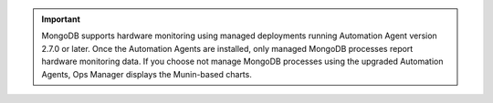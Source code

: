 .. important::

   MongoDB supports hardware monitoring using managed deployments running
   Automation Agent version 2.7.0 or later. Once the Automation Agents are
   installed, only managed MongoDB processes report hardware monitoring data.
   If you choose not manage MongoDB processes using the upgraded Automation
   Agents, Ops Manager displays the Munin-based charts.
